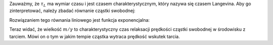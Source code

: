 Zauważmy, że :math:`\tau_L` ma wymiar czasu i jest czasem charakterystycznym, który nazywa się czasem Langevina. Aby go zinterpretować, należy zbadać równanie cząstki swobodnej:

.. MATH::
 :label: eqn1

 m\ddot x = -\gamma \dot x, \qquad \mbox{ lub} \qquad \dot v = -\gamma v


Rozwiązaniem tego równania liniowego jest funkcja exponencjalna:

.. MATH::
 :label: eqn2

 v(t) = v(0) \exp[-\gamma t/m] = v(0) \exp[-t/(m/\gamma)]


Teraz widać, że wielkość :math:`m/\gamma` to charakterystyczny czas relaksacji prędkości cząstki swobodnej w środowisku z tarciem. Mówi on o tym w jakim tempie cząstka wytraca prędkość wskutek tarcia.

